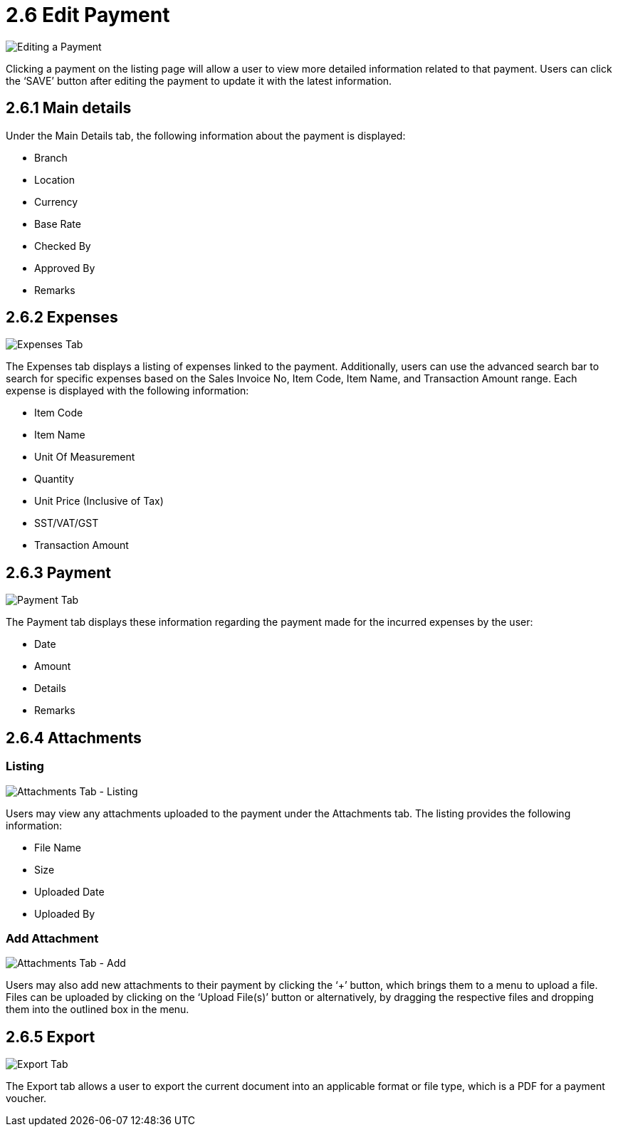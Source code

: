 [#h3_myBilling_applet_edit_payment]
= 2.6 Edit Payment

image::D1_main.png[Editing a Payment, align = "center"]

Clicking a payment on the listing page will allow a user to view more detailed information related to that payment. Users can click the ‘SAVE’ button after editing the payment to update it with the latest information.

== 2.6.1 Main details

Under the Main Details tab, the following information about the payment is displayed:

* Branch
* Location
* Currency
* Base Rate
* Checked By
* Approved By
* Remarks

== 2.6.2 Expenses

image::D2_expenses.png[Expenses Tab, align = "center"]

The Expenses tab displays a listing of expenses linked to the payment. Additionally, users can use the advanced search bar to search for specific expenses based on the Sales Invoice No, Item Code, Item Name, and Transaction Amount range. Each expense is displayed with the following information:

* Item Code
* Item Name
* Unit Of Measurement
* Quantity
* Unit Price (Inclusive of Tax)
* SST/VAT/GST 
* Transaction Amount

== 2.6.3 Payment

image::D3_payment.png[Payment Tab, align = "center"]

The Payment tab displays these information regarding the payment made for the incurred expenses by the user:

* Date
* Amount
* Details
* Remarks

== 2.6.4 Attachments

=== Listing

image::D4.0_attachments.png[Attachments Tab - Listing, align = "center"]

Users may view any attachments uploaded to the payment under the Attachments tab. The listing provides the following information:

* File Name
* Size
* Uploaded Date
* Uploaded By

=== Add Attachment

image::D4.1_attachments_add.png[Attachments Tab - Add, align = "center"]

Users may also add new attachments to their payment by clicking the ‘+’ button, which brings them to a menu to upload a file. Files can be uploaded by clicking on the ‘Upload File(s)’ button or alternatively, by dragging the respective files and dropping them into the outlined box in the menu.

== 2.6.5 Export

image::D5_export.png[Export Tab, align = "center"]

The Export tab allows a user to export the current document into an applicable format or file type, which is a PDF for a payment voucher.